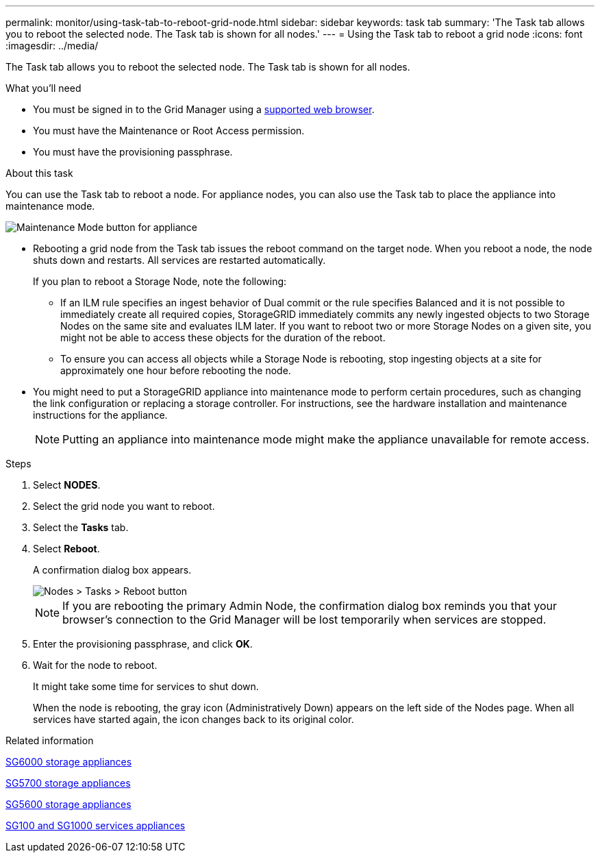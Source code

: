 ---
permalink: monitor/using-task-tab-to-reboot-grid-node.html
sidebar: sidebar
keywords: task tab
summary: 'The Task tab allows you to reboot the selected node. The Task tab is shown for all nodes.'
---
= Using the Task tab to reboot a grid node
:icons: font
:imagesdir: ../media/

[.lead]
The Task tab allows you to reboot the selected node. The Task tab is shown for all nodes.

.What you'll need
* You must be signed in to the Grid Manager using a xref:../admin/web-browser-requirements.adoc[supported web browser].
* You must have the Maintenance or Root Access permission.
* You must have the provisioning passphrase.

.About this task
You can use the Task tab to reboot a node. For appliance nodes, you can also use the Task tab to place the appliance into maintenance mode.

image::../media/maintenance_mode.png[Maintenance Mode button for appliance]

* Rebooting a grid node from the Task tab issues the reboot command on the target node. When you reboot a node, the node shuts down and restarts. All services are restarted automatically.
+
If you plan to reboot a Storage Node, note the following:

 ** If an ILM rule specifies an ingest behavior of Dual commit or the rule specifies Balanced and it is not possible to immediately create all required copies, StorageGRID immediately commits any newly ingested objects to two Storage Nodes on the same site and evaluates ILM later. If you want to reboot two or more Storage Nodes on a given site, you might not be able to access these objects for the duration of the reboot.
 ** To ensure you can access all objects while a Storage Node is rebooting, stop ingesting objects at a site for approximately one hour before rebooting the node.

* You might need to put a StorageGRID appliance into maintenance mode to perform certain procedures, such as changing the link configuration or replacing a storage controller. For instructions, see the hardware installation and maintenance instructions for the appliance.
+
NOTE: Putting an appliance into maintenance mode might make the appliance unavailable for remote access.

.Steps
. Select *NODES*.
. Select the grid node you want to reboot.
. Select the *Tasks* tab.
. Select *Reboot*.
+
A confirmation dialog box appears.
+
image::../media/nodes_tasks_reboot.png[Nodes > Tasks > Reboot button]
+
NOTE: If you are rebooting the primary Admin Node, the confirmation dialog box reminds you that your browser's connection to the Grid Manager will be lost temporarily when services are stopped.

. Enter the provisioning passphrase, and click *OK*.
. Wait for the node to reboot.
+
It might take some time for services to shut down.
+
When the node is rebooting, the gray icon (Administratively Down) appears on the left side of the Nodes page. When all services have started again, the icon changes back to its original color.

.Related information

xref:../sg6000/index.adoc[SG6000 storage appliances]

xref:../sg5700/index.adoc[SG5700 storage appliances]

xref:../sg5600/index.adoc[SG5600 storage appliances]

xref:../sg100-1000/index.adoc[SG100 and SG1000 services appliances]
